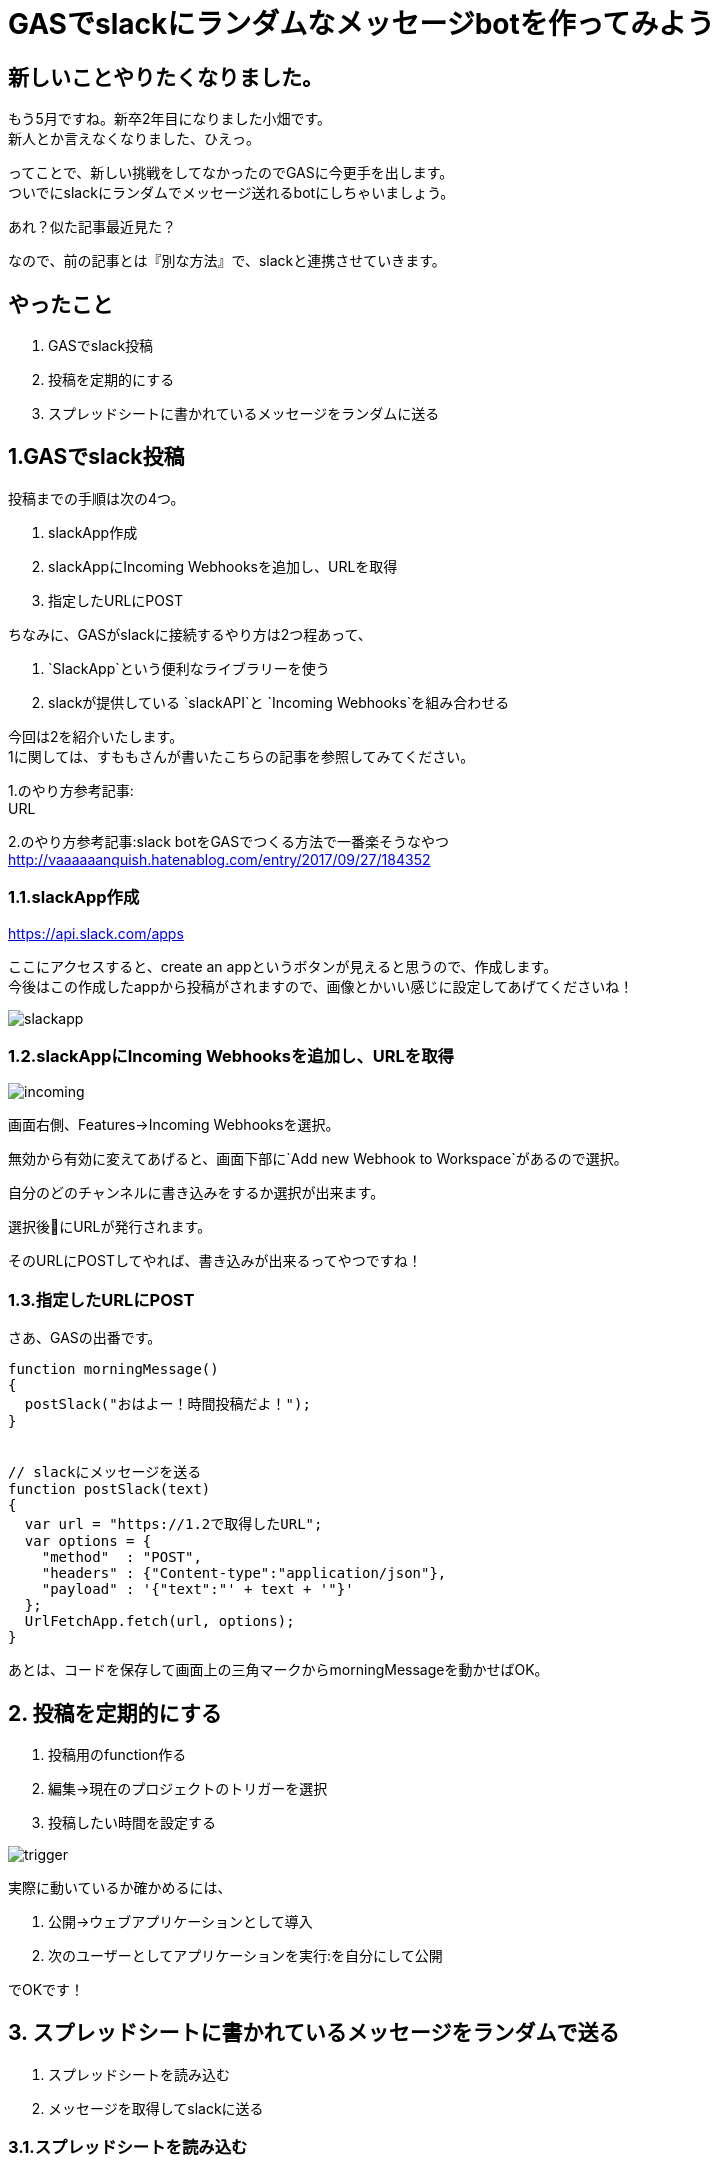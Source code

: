 = GASでslackにランダムなメッセージbotを作ってみよう
:hp-alt-title: try_gas_with_slack
:hp-tags: obata, slack, gas

## 新しいことやりたくなりました。
もう5月ですね。新卒2年目になりました小畑です。 +
新人とか言えなくなりました、ひえっ。

ってことで、新しい挑戦をしてなかったのでGASに今更手を出します。 +
ついでにslackにランダムでメッセージ送れるbotにしちゃいましょう。

あれ？似た記事最近見た？

なので、前の記事とは『別な方法』で、slackと連携させていきます。

## やったこと
1. GASでslack投稿
2. 投稿を定期的にする
3. スプレッドシートに書かれているメッセージをランダムに送る

## 1.GASでslack投稿
投稿までの手順は次の4つ。

1. slackApp作成
2. slackAppにIncoming Webhooksを追加し、URLを取得
3. 指定したURLにPOST

ちなみに、GASがslackに接続するやり方は2つ程あって、 +

1. `SlackApp`という便利なライブラリーを使う
2. slackが提供している `slackAPI`と `Incoming Webhooks`を組み合わせる

今回は2を紹介いたします。 +
1に関しては、すももさんが書いたこちらの記事を参照してみてください。

1.のやり方参考記事: +
URL

2.のやり方参考記事:slack botをGASでつくる方法で一番楽そうなやつ +
http://vaaaaaanquish.hatenablog.com/entry/2017/09/27/184352

### 1.1.slackApp作成
https://api.slack.com/apps

ここにアクセスすると、create an appというボタンが見えると思うので、作成します。 +
今後はこの作成したappから投稿がされますので、画像とかいい感じに設定してあげてくださいね！ +

image::/images/obata/try_gas/slackapp.png[]

### 1.2.slackAppにIncoming Webhooksを追加し、URLを取得

image::/images/obata/try_gas/incoming.png[]

画面右側、Features→Incoming Webhooksを選択。

無効から有効に変えてあげると、画面下部に`Add new Webhook to Workspace`があるので選択。

自分のどのチャンネルに書き込みをするか選択が出来ます。

選択後にURLが発行されます。

そのURLにPOSTしてやれば、書き込みが出来るってやつですね！


### 1.3.指定したURLにPOST
さあ、GASの出番です。

```
function morningMessage()
{
  postSlack("おはよー！時間投稿だよ！");
}


// slackにメッセージを送る
function postSlack(text)
{
  var url = "https://1.2で取得したURL";
  var options = {
    "method"  : "POST",
    "headers" : {"Content-type":"application/json"},
    "payload" : '{"text":"' + text + '"}'
  };
  UrlFetchApp.fetch(url, options);
}

```

あとは、コードを保存して画面上の三角マークからmorningMessageを動かせばOK。

## 2. 投稿を定期的にする
1. 投稿用のfunction作る
2. 編集→現在のプロジェクトのトリガーを選択
3. 投稿したい時間を設定する

image::/images/obata/try_gas/trigger.png[]

実際に動いているか確かめるには、

1. 公開→ウェブアプリケーションとして導入
2. 次のユーザーとしてアプリケーションを実行:を自分にして公開

でOKです！

## 3. スプレッドシートに書かれているメッセージをランダムで送る
1. スプレッドシートを読み込む
2. メッセージを取得してslackに送る

### 3.1.スプレッドシートを読み込む
スプレッドシートを読み込むのは3通り

1. GASファイルを作る時に、スプレッドシートと紐付けて作る
2. URLを利用して読み込む
3. IDを指定して読み込む

今回は3を使います。2もついでに説明。 +
理由は1についての記事が多かったので。まあ普通は1でいいとは思います！

#### 1.まずスプレッドシートを作成、URLを見て

https://docs.google.com/spreadsheets/d/xxxxxxxxxxxxxxxx/edit

のxxxxの値をメモ。 +
そう。IDもURLも実質同じなのです。

#### 2.コード書きます。
```
function readSpreadSheet()
{
  var id = "xxxxxx";
  var spreadsheet = SpreadsheetApp.openById(id);           // スプレッドシート取得
  var sheet = spreadsheet.getSheetByName('シート1');        // どのシートを使うか指定
  var range = sheet.getRange('A3');                        // 読み込むセルを取得
  Logger.log('%s', range.getValue());
}
```

補足）

1. URLでやる場合は、openById(id)をopenByUrl(url)に
2. getRangeで(A3:A5)で範囲指定した時は、getValueはgetValuesに
3. getValuesは、複数セルの値取得、getValueは単数セルの値取得

### 3.2. メッセージを取得してslackに送る
```
// 定期的にランダムなメッセージをslackに送り込む
function randomMessage()
{
  // シートデータ取得
  var sheet = getSheet('メッセージ');
  var range = sheet.getRange('A:A');
  var values = range.getValues();

  // 邪魔な空文字削除
  var messages = dropNullItemFromArray(values);

  // ランダムでメッセージ取得して、メッセージゴー！
  var message_number = Math.floor(Math.random()* messages.length);
  postSlack(messages[message_number]);
}

function getSheet(sheetName)
{
  var id = "xxxxxxxxxx";
  var spreadsheet = SpreadsheetApp.openById(id);

  return spreadsheet.getSheetByName(sheetName);
}

function dropNullItemFromArray(array)
{
  var new_array = new Array();
  for each (var value in array) {
    if(value != null && value != "") {
      new_array.push(value);
    }
  }
  return new_array;
}
```

これで、スプレッドシートに書かれた文字を、ランダムでslackに投稿するbotが出来ました！わーい！

## 黒歴史投稿botが作れるよ！
ということで、スプレッドシートに書かれた文字を、ランダムで投稿出来るbotが作れました！

ここまで出来るといろいろ応用が出来まして。

スプレッドシートに日時を書いて読み込ませると、 +
決まった日付のときにお知らせするリマインダーbot

スプレッドシートに友人のツイートを取得して書き込むことで、 +
毎時間友人の黒歴史を垂れ流す黒歴史bot

とか作れます！

最後のは真似しないでください！というか私もやりません！

こんなのが手軽に無料で作れるからGAS面白いですね。これはもっと使わないとですね。

おしまい。